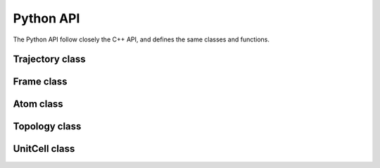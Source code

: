 Python API
==========

The Python API follow closely the C++ API, and defines the same classes and
functions.

Trajectory class
----------------

.. py:class:: Trajectory(filname, mode="", format="")

    .. py:method:: read_next_step()

        :return: the next ``Frame`` in the trajectory

    .. py:method:: read_at_step(idx)

        :param int idx: the index to be read
        :return: the ``Frame`` at index ``idx`` in the trajectory

    .. py:method:: write_step(frame)

        Write a ``Frame`` to the ``Trajectory``

        :param frame Frame: the frame to be writen to the file

Frame class
-----------

.. py:class:: Frame

    .. py:method:: positions()

        :return: the positions of the particles in the system
        :rtype: Numpy ndarray of floats with shape ``natoms`` x3

    .. py:method:: velocities()

        :return: the velocities of the particles in the system
        :rtype: Numpy ndarray of floats with shape ``natoms`` x3

    .. py:attribute:: has_velocities

        A read-only bool indicating wether the current ``Frame`` does have
        velocity information or not

    .. py:attribute:: natoms

        A read-only attribute indicating the number of atoms in the frame. The
        ``len(frame)`` function also returns this value

    .. py:attribute:: topology

        Access to the internal ``Topology`` of the ``Frame``

    .. py:attribute:: cell

        Access to the internal ``UnitCell`` of the ``Frame``

    .. py:attribute:: step

        An integer being the step of the ``Frame`` in the ``Trajectory``.

Atom class
----------

.. py:class:: Atom(name)

    :param name str: the frame to be writen to the file

    .. py:attribute:: name

        A string, the name of the atom

    .. py:attribute:: mass

        A floating point number, the mass of the atom. This is determined
        automatically for elements when creating an Atom.

    .. py:attribute:: charge

        A floating point number, the charge carried by the atom.

    .. py:attribute:: type

        The atom type. This take one value in the ``AtomType`` class.

.. py:class:: AtomType

    The following attributes flags the type of an :ref:`atom <overview-atom>`.

    .. py:attribute:: ELEMENT

    .. py:attribute:: CORSE_GRAIN

    .. py:attribute:: DUMMY

    .. py:attribute:: UNDEFINED

Topology class
--------------

.. py:class:: Topology

    .. py:method:: append(atom)

        Add an atom to the topology.

        :param Atom atom: the new atom

    .. py:method:: add_bond(i, j)

        Add a bond between tha atoms at indexes ``i`` and ``j`` in the topology.

        :param int i: the index of the first atom
        :param int j: the index of the second atom

    .. py:attribute:: natoms

        The number of atoms in the topology. The `len(topology)` function also
        returns this value.

    .. py:attribute:: natom_types

        The number of atomic types in the topology.

    .. py:method:: clear

        Clear the topology and remove everything inside it.

    .. py:method:: resize(natoms)

        Resize the topology to have space for ``natoms`` atoms

        :param int natoms: the new size of the topology

UnitCell class
--------------

.. py:class:: UnitCell([type, a, b, c, alpha, beta, gamma])

    .. py:attribute:: type

        The type of the cell. This takes value form the ``CellType`` class.

    .. py:attribute:: a

        The first length of the cell.

    .. py:attribute:: b

        The second length of the cell.

    .. py:attribute:: c

        The third length of the cell.

    .. py:attribute:: alpha

        The first angle of the cell.

    .. py:attribute:: beta

        The second angle of the cell.

    .. py:attribute:: gamma

        The third angle of the cell.

    .. py:attribute:: periodic_x

        A boolean encoding the periodicity of the cell in the first dimension.

    .. py:attribute:: periodic_y

        A boolean encoding the periodicity of the cell in the second dimension.

    .. py:attribute:: periodic_z

        A boolean encoding the periodicity of the cell in the third dimension.

    .. py:attribute:: full_periodic

        A boolean encoding the full periodicity of the cell, *i.e.* in the
        three dimensions.

.. py:class:: CellType

    The following attributes flags the type of an :ref:`unit cell <overview-cell>`.

    .. py:attribute:: ORTHOROMBIC

    .. py:attribute:: TRICLINIC

    .. py:attribute:: INFINITE
